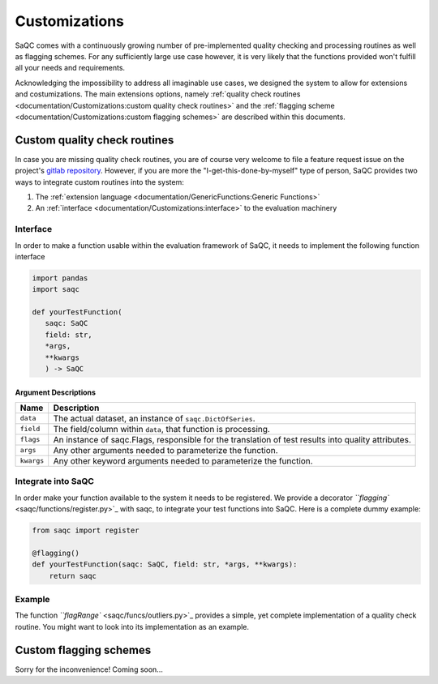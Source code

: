 .. SPDX-FileCopyrightText: 2021 Helmholtz-Zentrum für Umweltforschung GmbH - UFZ
..
.. SPDX-License-Identifier: GPL-3.0-or-later

Customizations
==============

SaQC comes with a continuously growing number of pre-implemented
quality checking and processing routines as well as flagging schemes. 
For any sufficiently large use case however, it is very likely that the 
functions provided won't fulfill all your needs and requirements.

Acknowledging the impossibility to address all imaginable use cases, we 
designed the system to allow for extensions and costumizations. The main extensions options, namely 
:ref:`quality check routines <documentation/Customizations:custom quality check routines>`
and the :ref:`flagging scheme <documentation/Customizations:custom flagging schemes>`
are described within this documents.

Custom quality check routines
-----------------------------

In case you are missing quality check routines, you are of course very
welcome to file a feature request issue on the project's
`gitlab repository <https://git.ufz.de/rdm-software/saqc>`_. However, if 
you are more the "I-get-this-done-by-myself" type of person,
SaQC provides two ways to integrate custom routines into the system:


#. The :ref:`extension language <documentation/GenericFunctions:Generic Functions>`
#. An :ref:`interface <documentation/Customizations:interface>` to the evaluation machinery

Interface
^^^^^^^^^

In order to make a function usable within the evaluation framework of SaQC, it needs to
implement the following function interface

.. code-block:: python

   import pandas
   import saqc

   def yourTestFunction(
      saqc: SaQC
      field: str,
      *args,
      **kwargs
      ) -> SaQC

Argument Descriptions
~~~~~~~~~~~~~~~~~~~~~

.. list-table::
   :header-rows: 1

   * - Name
     - Description
   * - ``data``
     - The actual dataset, an instance of ``saqc.DictOfSeries``.
   * - ``field``
     - The field/column within ``data``, that function is processing.
   * - ``flags``
     - An instance of saqc.Flags, responsible for the translation of test results into quality attributes.
   * - ``args``
     - Any other arguments needed to parameterize the function.
   * - ``kwargs``
     - Any other keyword arguments needed to parameterize the function.


Integrate into SaQC
^^^^^^^^^^^^^^^^^^^

In order make your function available to the system it needs to be registered. We provide a decorator 
`\ ``flagging`` <saqc/functions/register.py>`_ with saqc, to integrate your 
test functions into SaQC. Here is a complete dummy example:

.. code-block:: python

   from saqc import register

   @flagging()
   def yourTestFunction(saqc: SaQC, field: str, *args, **kwargs):
       return saqc

Example
^^^^^^^

The function `\ ``flagRange`` <saqc/funcs/outliers.py>`_ provides a simple, yet complete implementation of 
a quality check routine. You might want to look into its implementation as an example.

Custom flagging schemes
-----------------------

Sorry for the inconvenience! Coming soon...
